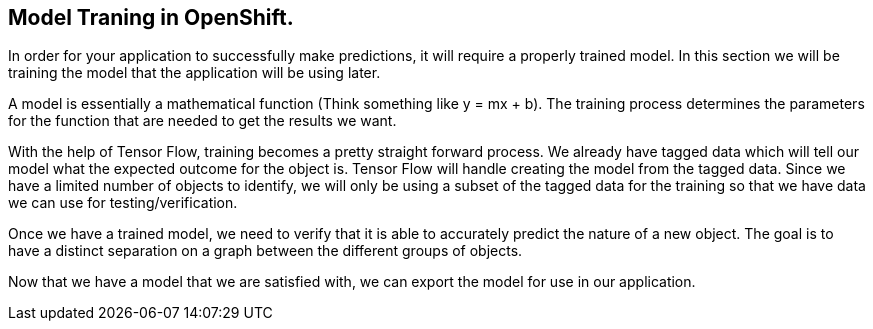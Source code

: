 == Model Traning in OpenShift.

In order for your application to successfully make predictions, it will require a properly trained model. In this section we will be training the model that the application will be using later.

A model is essentially a mathematical function (Think something like y = mx + b). The training process determines the parameters for the function that are needed to get the results we want.

With the help of Tensor Flow, training becomes a pretty straight forward process. We already have tagged data which will tell our model what the expected outcome for the object is. Tensor Flow will handle creating the model from the tagged data. Since we have a limited number of objects to identify, we will only be using a subset of the tagged data for the training so that we have data we can use for testing/verification.

Once we have a trained model, we need to verify that it is able to accurately predict the nature of a new object. The goal is to have a distinct separation on a graph between the different groups of objects.

Now that we have a model that we are satisfied with, we can export the model for use in our application.

